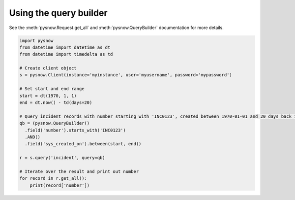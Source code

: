 Using the query builder
-----------------------

See the :meth:`pysnow.Request.get_all` and :meth:`pysnow.QueryBuilder` documentation for more details.

.. code-block:: python

   import pysnow
   from datetime import datetime as dt
   from datetime import timedelta as td

   # Create client object
   s = pysnow.Client(instance='myinstance', user='myusername', password='mypassword')

   # Set start and end range
   start = dt(1970, 1, 1)
   end = dt.now() - td(days=20)

   # Query incident records with number starting with 'INC0123', created between 1970-01-01 and 20 days back in time
   qb = (pysnow.QueryBuilder()
     .field('number').starts_with('INC0123')
     .AND()
     .field('sys_created_on').between(start, end))

   r = s.query('incident', query=qb)

   # Iterate over the result and print out number
   for record in r.get_all():
       print(record['number'])

